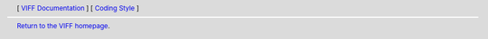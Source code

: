 
.. header::
   [ `VIFF Documentation <index.html>`__ ]
   [ `Coding Style <coding-style.html>`__ ]

.. footer::
   `Return to the VIFF homepage <../index.html>`__.

   .. include:: ../copyright.rst
